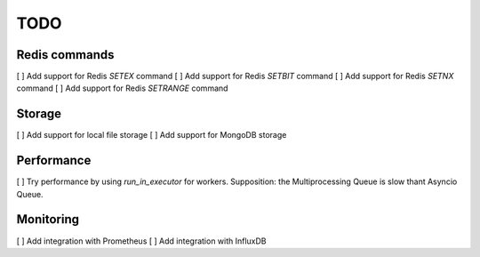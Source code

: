 TODO
====

Redis commands
--------------

[ ] Add support for Redis `SETEX` command
[ ] Add support for Redis `SETBIT` command
[ ] Add support for Redis `SETNX` command
[ ] Add support for Redis `SETRANGE` command

Storage
-------

[ ] Add support for local file storage
[ ] Add support for MongoDB storage

Performance
-----------

[ ] Try performance by using `run_in_executor` for workers. Supposition: the Multiprocessing Queue is slow thant Asyncio Queue.

Monitoring
----------

[ ] Add integration with Prometheus
[ ] Add integration with InfluxDB
